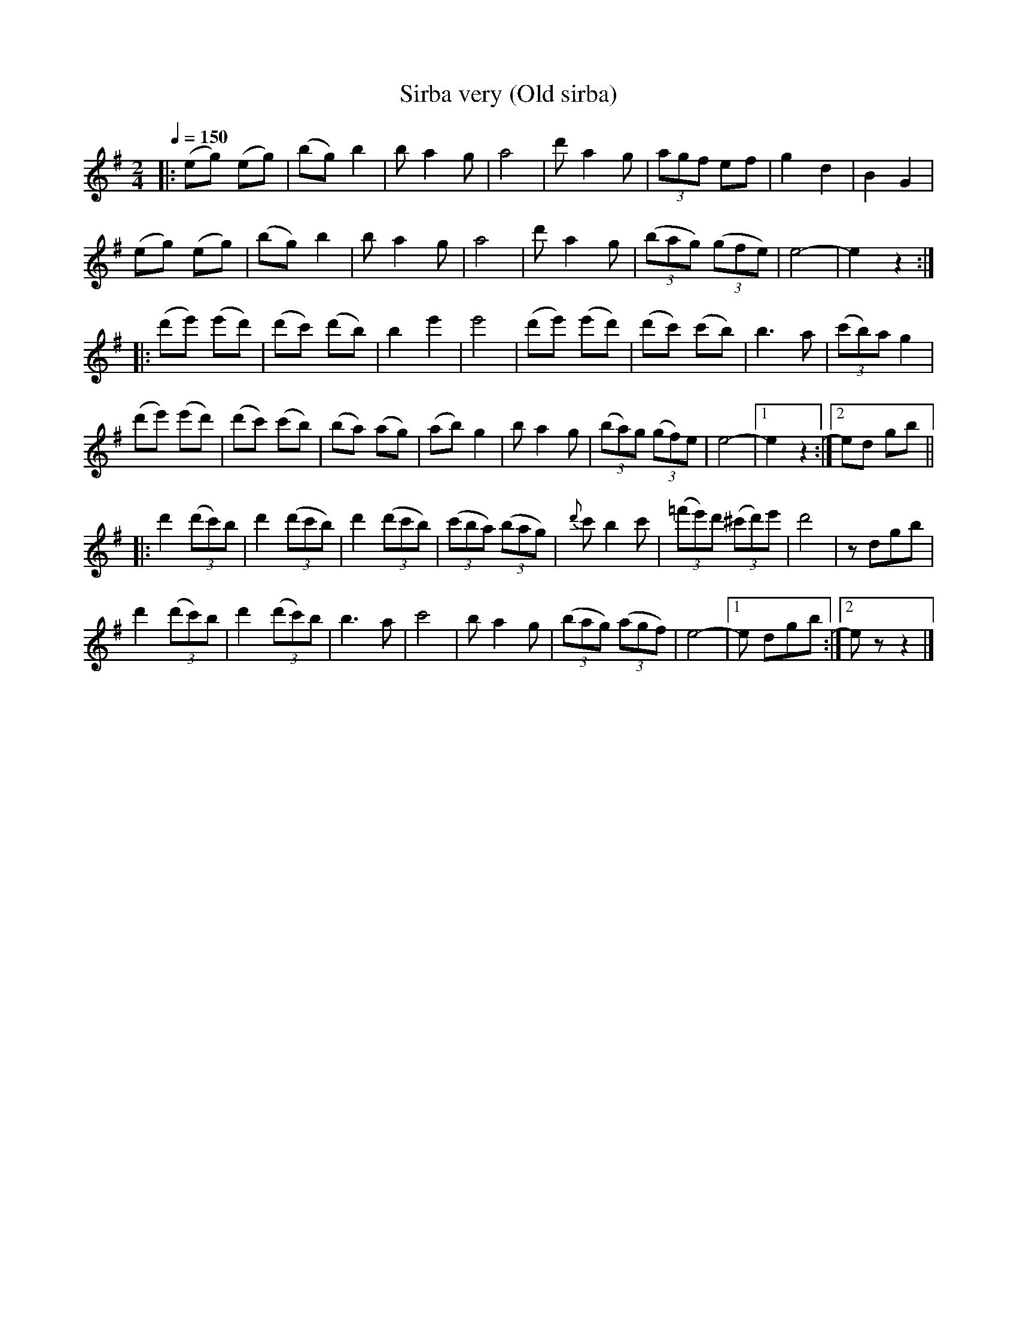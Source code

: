 X: 344
T: Sirba very (Old sirba)
R: sirba
Q: 1/4=150
B: German Goldenshteyn "Shpilt klezmorimlach klingen zoln di gesalach" New York 2003 v.3 #44
Z: 2013 John Chambers <jc:trillian.mit.edu>
N: Reformatted to have 8-bar staff lines (plus multiple ending bars).
N: Reworked the endings to phrase 2, to not include the identical bar 31.
M: 2/4
L: 1/8
K: Em
|:\
(eg) (eg) | (bg) b2 | ba2g | a4 |\
d'a2g | (3agf ef | g2 d2 | B2 G2 |
(eg) (eg) | (bg) b2 | ba2g | a4 |\
d'a2g | (3(bag) (3(gfe) | e4- | e2z2 :|
|: (d'e') (e'd') | (d'c') (d'b) | b2 e'2 | e'4 |\
(d'e') (e'd') | (d'c') (c'b) | b3 a | (3(c'b)a g2 |
(d'e') (e'd') | (d'c') (c'b) | (ba) (ag) | (ab) g2 |\
ba2g | (3(ba)g (3(gf)e | e4- |[1 e2z2 :|[2 ed gb ||
|: d'2 (3(d'c')b | d'2 (3(d'c'b) | d'2(3(d'c'b) | (3(c'ba) (3(bag) |\
{d'}c'b2c' | (3(=f'e')d' (3(^c'd')e' | d'4 | zdgb |
d'2 (3(d'c')b | d'2 (3(d'c')b | b3 a | c'4 |\
ba2g | (3(bag) (3(agf) | e4- |[1 e dgb :|[2 ez z2 |]
